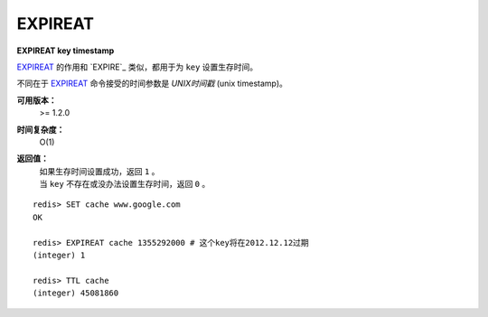.. _expireat:

EXPIREAT
========

**EXPIREAT key timestamp**

`EXPIREAT`_ 的作用和 `EXPIRE`_ 类似，都用于为 ``key`` 设置生存时间。

不同在于 `EXPIREAT`_ 命令接受的时间参数是 *UNIX时间戳* (unix timestamp)。

**可用版本：**
    >= 1.2.0

**时间复杂度：**
    O(1)

**返回值：**
    | 如果生存时间设置成功，返回 ``1`` 。
    | 当 ``key`` 不存在或没办法设置生存时间，返回 ``0`` 。

::

    redis> SET cache www.google.com
    OK

    redis> EXPIREAT cache 1355292000 # 这个key将在2012.12.12过期
    (integer) 1

    redis> TTL cache
    (integer) 45081860
